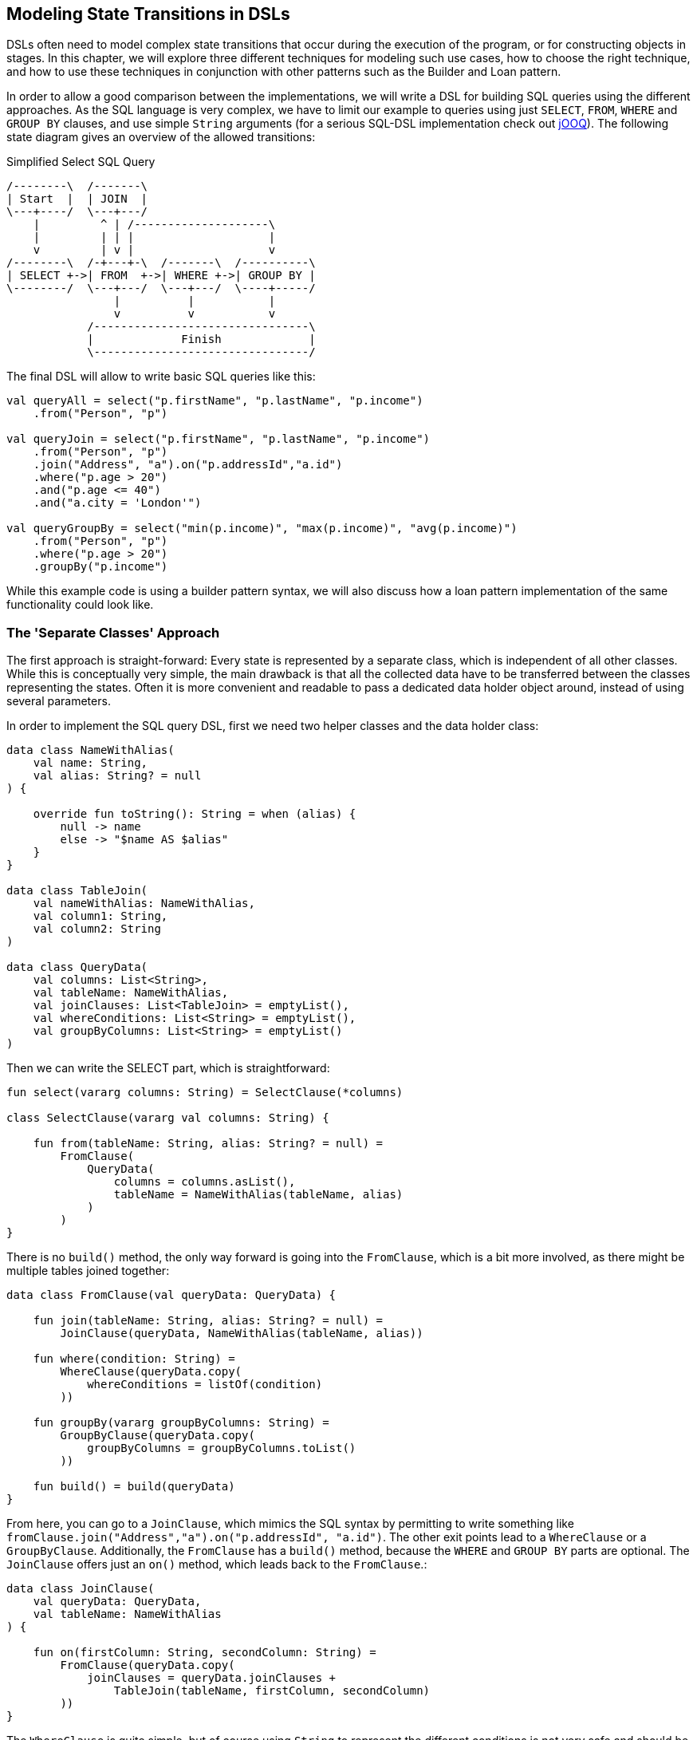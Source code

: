 == Modeling State Transitions in DSLs

DSLs often need to model complex state transitions that occur during the execution of the program, or for constructing objects in stages. In this chapter, we will explore three different techniques for modeling such use cases, how to choose the right technique, and how to use these techniques in conjunction with other patterns such as the Builder and Loan pattern.

In order to allow a good comparison between the implementations, we will write a DSL for building SQL queries using the different approaches. As the SQL language is very complex, we have to limit our example to queries using just `SELECT`, `FROM`, `WHERE` and `GROUP BY` clauses, and use simple `String` arguments (for a serious SQL-DSL implementation check out https://www.jooq.org/[jOOQ]). The following state diagram gives an overview of the allowed transitions:

[ditaa,"sql-queries"]
.Simplified Select SQL Query
....
/--------\  /-------\
| Start  |  | JOIN  |
\---+----/  \---+---/
    |         ^ | /--------------------\
    |         | | |                    |
    v         | v |                    v
/--------\  /-+---+-\  /-------\  /----------\
| SELECT +->| FROM  +->| WHERE +->| GROUP BY |
\--------/  \---+---/  \---+---/  \----+-----/
                |          |           |
                v          v           v
            /--------------------------------\
            |             Finish             |
            \--------------------------------/
....

The final DSL will allow to write basic SQL queries like this:

[source,kotlin]
----
val queryAll = select("p.firstName", "p.lastName", "p.income")
    .from("Person", "p")

val queryJoin = select("p.firstName", "p.lastName", "p.income")
    .from("Person", "p")
    .join("Address", "a").on("p.addressId","a.id")
    .where("p.age > 20")
    .and("p.age <= 40")
    .and("a.city = 'London'")

val queryGroupBy = select("min(p.income)", "max(p.income)", "avg(p.income)")
    .from("Person", "p")
    .where("p.age > 20")
    .groupBy("p.income")
----

While this example code is using a builder pattern syntax, we will also discuss how a loan pattern implementation of the same functionality could look like.

=== The 'Separate Classes' Approach

The first approach is straight-forward: Every state is represented by a separate class, which is independent of all other classes. While this is conceptually very simple, the main drawback is that all the collected data have to be transferred between the classes representing the states. Often it is more convenient and readable to pass a dedicated data holder object around, instead of using several parameters.

In order to implement the SQL query DSL, first we need two helper classes and the data holder class:

[source,kotlin]
----
data class NameWithAlias(
    val name: String,
    val alias: String? = null
) {

    override fun toString(): String = when (alias) {
        null -> name
        else -> "$name AS $alias"
    }
}

data class TableJoin(
    val nameWithAlias: NameWithAlias,
    val column1: String,
    val column2: String
)

data class QueryData(
    val columns: List<String>,
    val tableName: NameWithAlias,
    val joinClauses: List<TableJoin> = emptyList(),
    val whereConditions: List<String> = emptyList(),
    val groupByColumns: List<String> = emptyList()
)
----

Then we can write the SELECT part, which is straightforward:

[source,kotlin]
----
fun select(vararg columns: String) = SelectClause(*columns)

class SelectClause(vararg val columns: String) {

    fun from(tableName: String, alias: String? = null) =
        FromClause(
            QueryData(
                columns = columns.asList(),
                tableName = NameWithAlias(tableName, alias)
            )
        )
}
----

There is no `build()` method, the only way forward is going into the `FromClause`, which is a bit more involved, as there might be multiple tables joined together:

[source,kotlin]
----
data class FromClause(val queryData: QueryData) {

    fun join(tableName: String, alias: String? = null) =
        JoinClause(queryData, NameWithAlias(tableName, alias))

    fun where(condition: String) =
        WhereClause(queryData.copy(
            whereConditions = listOf(condition)
        ))

    fun groupBy(vararg groupByColumns: String) =
        GroupByClause(queryData.copy(
            groupByColumns = groupByColumns.toList()
        ))

    fun build() = build(queryData)
}
----

From here, you can go to a `JoinClause`, which mimics the SQL syntax by permitting to write something like `fromClause.join("Address","a").on("p.addressId", "a.id")`. The other exit points lead to a `WhereClause` or a `GroupByClause`. Additionally, the `FromClause` has a `build()` method, because the `WHERE` and `GROUP BY` parts are optional. The `JoinClause` offers just an `on()` method, which leads back to the `FromClause`.:

[source,kotlin]
----
data class JoinClause(
    val queryData: QueryData,
    val tableName: NameWithAlias
) {

    fun on(firstColumn: String, secondColumn: String) =
        FromClause(queryData.copy(
            joinClauses = queryData.joinClauses +
                TableJoin(tableName, firstColumn, secondColumn)
        ))
}
----

The `WhereClause` is quite simple, but of course using `String` to represent the different conditions is not very safe and should be avoided in production code. Our SQL subset allows to progress to the `GroupByClause` (while the full syntax would also permit `HAVING`, `ORDER BY` etc). Alternatively, we can finish the query by calling the `build()` method:

[source,kotlin]
----
data class WhereClause(val queryData: QueryData) {

    fun and(condition: String) =
        copy(queryData = queryData.copy(
            whereConditions = queryData.whereConditions +
                condition
        ))

    fun groupBy(vararg groupByColumns: String) =
        GroupByClause(queryData.copy(
            groupByColumns = groupByColumns.toList()
        ))

    fun build() = build(queryData)
}
----

The `GroupByClause` allows just a call to the `build()` method:

[source,kotlin]
----
data class GroupByClause(val queryData: QueryData) {
    fun build() = build(queryData)
}
----

The only missing part is the common `build(queryData)` method used by `FromClause`, `WhereClause` and `GroupByClause`:

[source,kotlin]
----
private fun build(queryData: QueryData): String {
    val (columns, tableName, joinClauses, whereConditions, groupByColumns) = queryData
    val sb = StringBuilder()
        .append("SELECT ${columns.joinToString(", ")}")
        .append("\nFROM ")
        .append(tableName)
    joinClauses.forEach { (n, c1, c2) ->
        sb.append("\n  JOIN $n ON $c1 = $c2")
    }
    if (whereConditions.isNotEmpty()) {
        sb.append("\nWHERE ${whereConditions.joinToString("\n  AND ")}")
    }
    if (groupByColumns.isNotEmpty()) {
        sb.append("\nGROUP BY ${groupByColumns.joinToString(", ")}")
    }
    sb.append(';')
    return sb.toString()
}
----

Bundling all data in a data holder instance as shown here can reduce the overhead of moving all the data around substantially, especially by leveraging the power of the `copy()` method. In the next section, we will explore an alternative implementation of the same DSL.

=== The Chameleon Class Approach

While having a separate data holder class makes the separate class approach more convenient, it would be nicer if we wouldn't need to copy data around in the first place. But what is with all the guarantees a chained builder provides, e.g. that you can't call `build()` or `join()` in a `SELECT`  clause? One way to achieve this is to use a "chameleon class". The basic idea is to adapt the type of this class to the state it resent currently, and change it accordingly when the state changes. First need to translate our former state classes into interfaces:

[source,kotlin]
----
interface SelectClause {
    fun from(table: String, alias: String? = null): FromClause
}

interface FromClause{
    fun join(tableName: String, alias: String? = null): JoinClause
    fun where(condition: String): WhereClause
    fun groupBy(vararg groupByColumns: String): GroupByClause
    fun build(): String
}

interface JoinClause {
    fun on(firstColumn: String, secondColumn: String): FromClause
}

interface WhereClause {
    fun and(condition: String): WhereClause
    fun groupBy(vararg groupByColumns: String): GroupByClause
    fun build(): String
}

interface GroupByClause {
    fun build(): String
}
----

Now all left to do is to implement these interfaces in one chameleon class, and to keep track of the data. It is important to make the constructor private, as the initial type shouldn't be the type of the class itself, but `SelectClause`.  That's why the `select()` method in the companion object is used as starting point for the DSL:

[source,kotlin]
----
class QueryBuilder private constructor(val columns: List<String>):
    SelectClause, FromClause, JoinClause, WhereClause, GroupByClause {
    var tableName = NameWithAlias("", null)
    var joinTableName = NameWithAlias("", null)
    val joinClauses = mutableListOf<TableJoin>()
    val whereConditions = mutableListOf<String>()
    val groupByColumns = mutableListOf<String>()

    companion object {
        fun select(vararg columns: String): SelectClause = QueryBuilder(columns.asList())
    }

    // SelectClause
    override fun from(table: String, alias: String?): FromClause =
        this.apply { tableName = NameWithAlias(table, alias) }

    // FromClause
    override fun join(tableName: String, alias: String?): JoinClause =
        this.apply { joinTableName = NameWithAlias(tableName, alias) }

    override fun where(condition: String): WhereClause =
        this.apply { whereConditions += condition }

    // JoinClause
    override fun on(firstColumn: String, secondColumn: String): FromClause =
        this.apply { joinClauses += TableJoin(joinTableName, firstColumn, secondColumn) }

    // WhereClause
    override fun and(condition: String): WhereClause =
        this.apply { whereConditions += condition }

    // FromClause and WhereClause
    override fun groupBy(vararg groupByColumns: String): GroupByClause =
        this.apply { this.groupByColumns += groupByColumns.toList() }

    // FromClause, WhereClause and GroupByClause
    override fun build(): String {
        val sb = StringBuilder()
            .append("SELECT ${columns.joinToString(", ") { it }}")
            .append("\nFROM ")
            .append(tableName)
        joinClauses.forEach { (n, c1, c2) ->
            sb.append("\n  JOIN $n ON $c1 = $c2")
        }
        if (whereConditions.isNotEmpty()) {
            sb.append("\nWHERE ${whereConditions.joinToString("\n  AND ")}")
        }
        if (groupByColumns.isNotEmpty()) {
            sb.append("\nGROUP BY ${groupByColumns.joinToString(", ")}")
        }
        sb.append(';')
        return sb.toString()
    }
}
----

For the compiler, it doesn't matter that you give back the same object over and over again at runtime, because the static type decides which methods can be called, and this static type is never `QueryBuilder`, but instead one of the interfaces for the SQL clauses. Calling the DSL looks like before, and you still can't call methods out of order.

The chameleon class concept might look somewhat strange at first, but results usually in compact and  readable code. However, be aware that this approach is susceptible to name clashes, which occur e.g. when the same method signature is used with different return types by multiple interfaces.

=== The Phantom Type Approach



=== Conclusion

The Loan Pattern DSL has several advantages over the classic Builder Pattern style, and is very common in Kotlin. It really shines when dealing with nested structures, and allows to integrate other DSL techniques more easily.

==== Preferable Use Cases

* Creating data
* Execute actions
* Configuring systems
* Testing

==== Rating

* image:5_sun.png[] - for Simplicity of DSL design
* image:3_sun.png[] - for Elegance
* image:3_sun.png[] - for Usability
* image:2_sun.png[] - for Application Scope

==== Pros & Cons

[cols="2a,2a"]
|===
|Pros |Cons

|* easy to write and read

|* succession rules can't be enforced
* might be difficult to use from Java client code
|===
